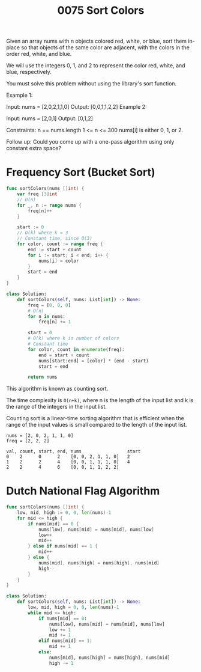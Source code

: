 #+title: 0075 Sort Colors
#+link: https://leetcode.com/problems/sort-colors/description/
#+tags: array twopointer sorting frequencysort bucketsort

Given an array nums with n objects colored red, white, or blue, sort them in-place so that objects of the same color are adjacent, with the colors in the order red, white, and blue.

We will use the integers 0, 1, and 2 to represent the color red, white, and blue, respectively.

You must solve this problem without using the library's sort function.



Example 1:

Input: nums = [2,0,2,1,1,0]
Output: [0,0,1,1,2,2]
Example 2:

Input: nums = [2,0,1]
Output: [0,1,2]

Constraints:
n == nums.length
1 <= n <= 300
nums[i] is either 0, 1, or 2.


Follow up: Could you come up with a one-pass algorithm using only constant extra space?

* Frequency Sort (Bucket Sort)

#+begin_src go
func sortColors(nums []int) {
    var freq [3]int
	// O(n)
	for _, n := range nums {
		freq[n]++
	}

	start := 0
	// O(k) where k = 3
	// Constant time, since O(3)
	for color, count := range freq {
		end := start + count
        for i := start; i < end; i++ {
            nums[i] = color
        }
        start = end
	}
}
#+end_src

#+begin_src python
class Solution:
    def sortColors(self, nums: List[int]) -> None:
        freq = [0, 0, 0]
        # O(n)
        for n in nums:
            freq[n] += 1

        start = 0
        # O(k) where k is number of colors
        # Constant time
        for color, count in enumerate(freq):
            end = start + count
            nums[start:end] = [color] * (end - start)
            start = end

        return nums
#+end_src

This algorithm is known as counting sort.

The time complexity is ~O(n+k)~, where
n is the length of the input list and
k is the range of the integers in the input list.

Counting sort is a linear-time sorting algorithm that is efficient when the range of the input values is small compared to the length of the input list.

#+begin_example
nums = [2, 0, 2, 1, 1, 0]
freq = [2, 2, 2]

val, count, start, end, nums                 start
0    2      0      2    [0, 0, 2, 1, 1, 0]   2
1    2      2      4    [0, 0, 1, 1, 1, 0]   4
2    2      4      6    [0, 0, 1, 1, 2, 2]
#+end_example

* Dutch National Flag Algorithm

#+begin_src go
func sortColors(nums []int) {
    low, mid, high := 0, 0, len(nums)-1
    for mid <= high {
        if nums[mid] == 0 {
            nums[low], nums[mid] = nums[mid], nums[low]
            low++
            mid++
        } else if nums[mid] == 1 {
            mid++
        } else {
            nums[mid], nums[high] = nums[high], nums[mid]
            high--
        }
    }
}
#+end_src

#+begin_src python
class Solution:
    def sortColors(self, nums: List[int]) -> None:
        low, mid, high = 0, 0, len(nums)-1
        while mid <= high:
            if nums[mid] == 0:
                nums[low], nums[mid] = nums[mid], nums[low]
                low += 1
                mid += 1
            elif nums[mid] == 1:
                mid += 1
            else:
                nums[mid], nums[high] = nums[high], nums[mid]
                high -= 1
#+end_src
